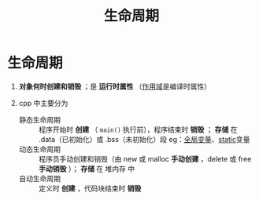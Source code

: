 :PROPERTIES:
:ID:       853a3bee-b823-49fc-acd6-804eecb74822
:END:
#+title: 生命周期
#+filetags: cpp

* 生命周期
1. *对象何时创建和销毁* ；是 *运行时属性* （[[id:79cf3da5-7ff7-4a47-b4da-5380da55b840][作用域]]是编译时属性）

2. cpp 中主要分为
   - 静态生命周期 :: 程序开始时 *创建* （ =main()= 执行前），程序结束时 *销毁* ； *存储* 在 .data（已初始化）或 .bss（未初始化）段
     eg：[[id:d85053ba-baae-419d-9902-edc51e53198e][全局变量]]、[[id:be24bcfa-3a9e-4e52-93e4-66163f87f280][static]]变量
   - 动态生命周期 :: 程序员手动创建和销毁（由 new 或 malloc *手动创建* ，delete 或 free *手动销毁* ）； *存储* 在 堆内存 中
   - 自动生命周期 :: 定义时 *创建* ，代码块结束时 *销毁*
